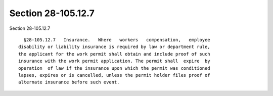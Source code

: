 Section 28-105.12.7
===================

Section 28-105.12.7 ::    
        
     
        §28-105.12.7   Insurance.   Where   workers   compensation,   employee
      disability or liability insurance is required by law or department rule,
      the applicant for the work permit shall obtain and include proof of such
      insurance with the work permit application. The permit shall  expire  by
      operation  of law if the insurance upon which the permit was conditioned
      lapses, expires or is cancelled, unless the permit holder files proof of
      alternate insurance before such event.
    
    
    
    
    
    
    